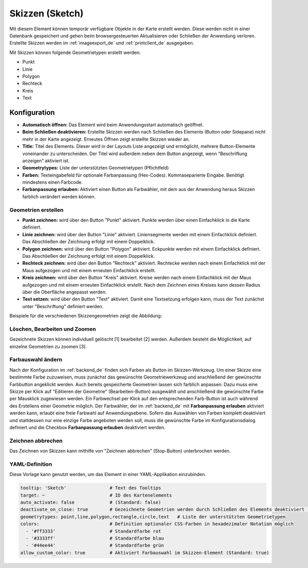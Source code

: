 .. _sketch_de:

Skizzen (Sketch)
****************

Mit diesem Element können temporär verfügbare Objekte in der Karte erstellt werden. Diese werden nicht in einer Datenbank gespeichert und gehen beim browsergesteuerten Aktualisieren oder Schließen der Anwendung verloren.
Erstellte Skizzen werden im :ref:`imageexport_de` und :ref:`printclient_de` ausgegeben.

Mit Skizzen können folgende Geometrietypen erstellt werden:

* Punkt
* Linie
* Polygon
* Rechteck
* Kreis
* Text


Konfiguration
================

.. image:: ../../../figures/de/sketch_configuration.png
     :scale: 80

* **Automatisch öffnen:** Das Element wird beim Anwendungsstart automatisch geöffnet.
* **Beim Schließen deaktivieren:** Erstellte Skizzen werden nach Schließen des Elements (Button oder Sidepane) nicht mehr in der Karte angezeigt. Erneutes Öffnen zeigt erstellte Skizzen wieder an.
* **Title:** Titel des Elements. Dieser wird in der Layouts Liste angezeigt und ermöglicht, mehrere Button-Elemente voneinander zu unterscheiden. Der Titel wird außerdem neben dem Button angezeigt, wenn “Beschriftung anzeigen” aktiviert ist.
* **Geometrytypes:** Liste der unterstützten Geometrietypen (Pflichtfeld)
* **Farben:** Texteingabefeld für optionale Farbanpassung (Hex-Codes). Kommaseparierte Eingabe. Benötigt mindestens einen Farbcode.
* **Farbanpassung erlauben:** Aktiviert einen Button als Farbwähler, mit dem aus der Anwendung heraus Skizzen farblich verändert werden können.


Geometrien erstellen
--------------------

* **Punkt zeichnen:** wird über den Button "Punkt" aktiviert. Punkte werden über einen Einfachklick in die Karte definiert.
* **Linie zeichnen:** wird über den Button "Linie" aktiviert. Liniensegmente werden mit einem Einfachklick definiert. Das Abschließen der Zeichnung erfolgt mit einem Doppelklick. 
* **Polygon zeichnen:** wird über den Button "Polygon" aktiviert. Eckpunkte werden mit einem Einfachklick definiert. Das Abschließen der Zeichnung erfolgt mit einem Doppelklick. 
* **Rechteck zeichnen:** wird über den Button "Rechteck" aktiviert. Rechtecke werden nach einem Einfachklick mit der Maus aufgezogen und mit einem erneuten Einfachklick erstellt.
* **Kreis zeichnen:** wird über den Button "Kreis" aktiviert. Kreise werden nach einem Einfachklick mit der Maus aufgezogen und mit einem erneuten Einfachklick erstellt. Nach dem Zeichnen eines Kreises kann dessen Radius über die Oberfläche angepasst werden.
* **Text setzen:** wird über den Button "Text" aktiviert. Damit eine Textsetzung erfolgen kann, muss der Text zunächst unter "Beschriftung" definiert werden. 

Beispiele für die verschiedenen Skizzengeometrien zeigt die Abbildung:

.. image:: ../../../figures/de/sketch.png
     :width: 100%


Löschen, Bearbeiten und Zoomen
------------------------------

Gezeichnete Skizzen können individuell gelöscht [1] bearbeitet [2] werden. Außerdem besteht die Möglichkeit, auf einzelne Geometrien zu zoomen [3].

.. image:: ../../../figures/de/sketch_delete_edit_zoom.png
     :scale: 80


Farbauswahl ändern
------------------

Nach der Konfiguration im :ref:`backend_de` finden sich Farben als Button im Skizzen-Werkzeug. Um einer Skizze eine bestimmte Farbe zuzuweisen, muss zunächst das gewünschte Geometriewerkzeug und anschließend der gewünschte Farbbutton angeklickt werden.
Auch bereits gespeicherte Geometrien lassen sich farblich anpassen: Dazu muss eine Skizze per Klick auf "Editieren der Geometrie" (Bearbeiten-Button) ausgewählt und anschließend die gewünschte Farbe per Mausklick zugewiesen werden. Ein Farbwechsel per Klick auf den entsprechenden Farb-Button ist auch während des Erstellens einer Geometrie möglich.
Der Farbwähler, der im :ref:`backend_de` mit **Farbanpassung erlauben** aktiviert werden kann, erlaubt eine freie Farbwahl auf Anwendungsebene.
Sofern das Auswählen von Farben komplett deaktiviert und stattdessen nur eine einzige Farbe angeboten werden soll, muss die gewünschte Farbe im Konfigurationsdialog definiert und die Checkbox **Farbanpassung erlauben** deaktiviert werden.


Zeichnen abbrechen
------------------

Das Zeichnen von Skizzen kann mithilfe von "Zeichnen abbrechen" (Stop-Button) unterbrochen werden.

.. image:: ../../../figures/de/sketch_stop_drawing.png
     :width: 100%


YAML-Definition
---------------

Diese Vorlage kann genutzt werden, um das Element in einer YAML-Applikation einzubinden.

.. code-block:: yaml

   tooltip: 'Sketch'                # Text des Tooltips
   target: ~                        # ID des Kartenelements
   auto_activate: false             # (Standard: false)
   deactivate_on_close: true        # Gezeichnete Geometrien werden durch Schließen des Elements deaktiviert (Standard: true)
   geometrytypes: point,line,polygon,rectangle,circle,text   # Liste der unterstützten Geometrietypen 
   colors:                          # Definition optionaler CSS-Farben in hexadezimaler Notation möglich
     - '#ff3333'                    # Standardfarbe rot
     - '#3333ff'                    # Standardfarbe blau
     - '#44ee44'                    # Standardfarbe grün
   allow_custom_color: true         # Aktiviert Farbauswahl im Skizzen-Element (Standard: true)
